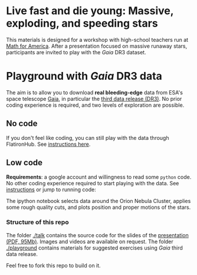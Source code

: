#+author: [[mrenzo@flatironinstitute.org][Mathieu Renzo]]

* Live fast and die young: Massive, exploding, and speeding stars

This materials is designed for a workshop with high-school teachers
run at [[https://www.mathforamerica.org/][Math for America]]. After a presentation focused on massive
runaway stars, participants are invited to play with the /Gaia/ DR3
dataset.

* Playground with /Gaia/ DR3 data

 The aim is to allow you to download *real bleeding-edge*  data from ESA's
 space telescope [[https://www.cosmos.esa.int/web/gaia/home][Gaia]], in particular the [[https://www.cosmos.esa.int/web/gaia/data-release-3][third data release (DR3)]].
 No prior coding experience is required, and two levels of
 exploration are possible.

** No code

 If you don't feel like coding, you can still play with the data
 through FlatironHub. See [[./playground/no_code.org][instructions here]].

** Low code

  *Requirements*: a google account and willingness to read some =python=
  code. No other coding experience required to start playing with the
  data. See [[./playground/low_code.org][instructions]] or jump to running code:
  [[https://binder.flatironinstitute.org][https://mybinder.org/badge_logo.svg]]

  The ipython notebook selects data around the Orion Nebula Cluster, applies
  some rough quality cuts, and plots position and proper motions of
  the stars.

*** Structure of this repo

The folder [[./talk]] contains the source code for the slides of the
[[file:talk/MfA_renzo_20230530.pdf][presentation (PDF, 95Mb)]]. Images and videos are available on request.
The folder [[./playground][./playground]] contains materials for suggested exercises using
/Gaia/ third data release.

Feel free to fork this repo to build on it.

